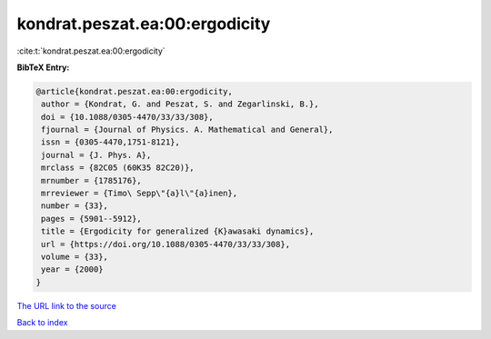 kondrat.peszat.ea:00:ergodicity
===============================

:cite:t:`kondrat.peszat.ea:00:ergodicity`

**BibTeX Entry:**

.. code-block:: bibtex

   @article{kondrat.peszat.ea:00:ergodicity,
    author = {Kondrat, G. and Peszat, S. and Zegarlinski, B.},
    doi = {10.1088/0305-4470/33/33/308},
    fjournal = {Journal of Physics. A. Mathematical and General},
    issn = {0305-4470,1751-8121},
    journal = {J. Phys. A},
    mrclass = {82C05 (60K35 82C20)},
    mrnumber = {1785176},
    mrreviewer = {Timo\ Sepp\"{a}l\"{a}inen},
    number = {33},
    pages = {5901--5912},
    title = {Ergodicity for generalized {K}awasaki dynamics},
    url = {https://doi.org/10.1088/0305-4470/33/33/308},
    volume = {33},
    year = {2000}
   }

`The URL link to the source <https://doi.org/10.1088/0305-4470/33/33/308>`__


`Back to index <../By-Cite-Keys.html>`__
